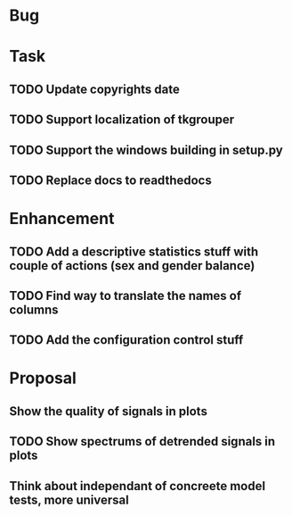 * Bug
* Task
** TODO Update copyrights date
** TODO Support localization of tkgrouper
** TODO Support the windows building in setup.py
** TODO Replace docs to readthedocs
* Enhancement
** TODO Add a descriptive statistics stuff with couple of actions (sex and gender balance)
** TODO Find way to translate the names of columns
** TODO Add the configuration control stuff
* Proposal
** Show the quality of signals in plots
** TODO Show spectrums of detrended signals in plots
** Think about independant of concreete model tests, more universal

